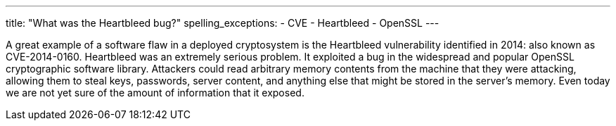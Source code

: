 ---
title: "What was the Heartbleed bug?"
spelling_exceptions:
  - CVE
  - Heartbleed
  - OpenSSL
---

A great example of a software flaw in a deployed cryptosystem is the Heartbleed
vulnerability identified in 2014: also known as CVE-2014-0160.
//
Heartbleed was an extremely serious problem.
//
It exploited a bug in the widespread and popular OpenSSL cryptographic software
library.
//
Attackers could read arbitrary memory contents from the machine that they were
attacking, allowing them to steal keys, passwords, server content, and
anything else that might be stored in the server's memory.
//
Even today we are not yet sure of the amount of information that it exposed.
